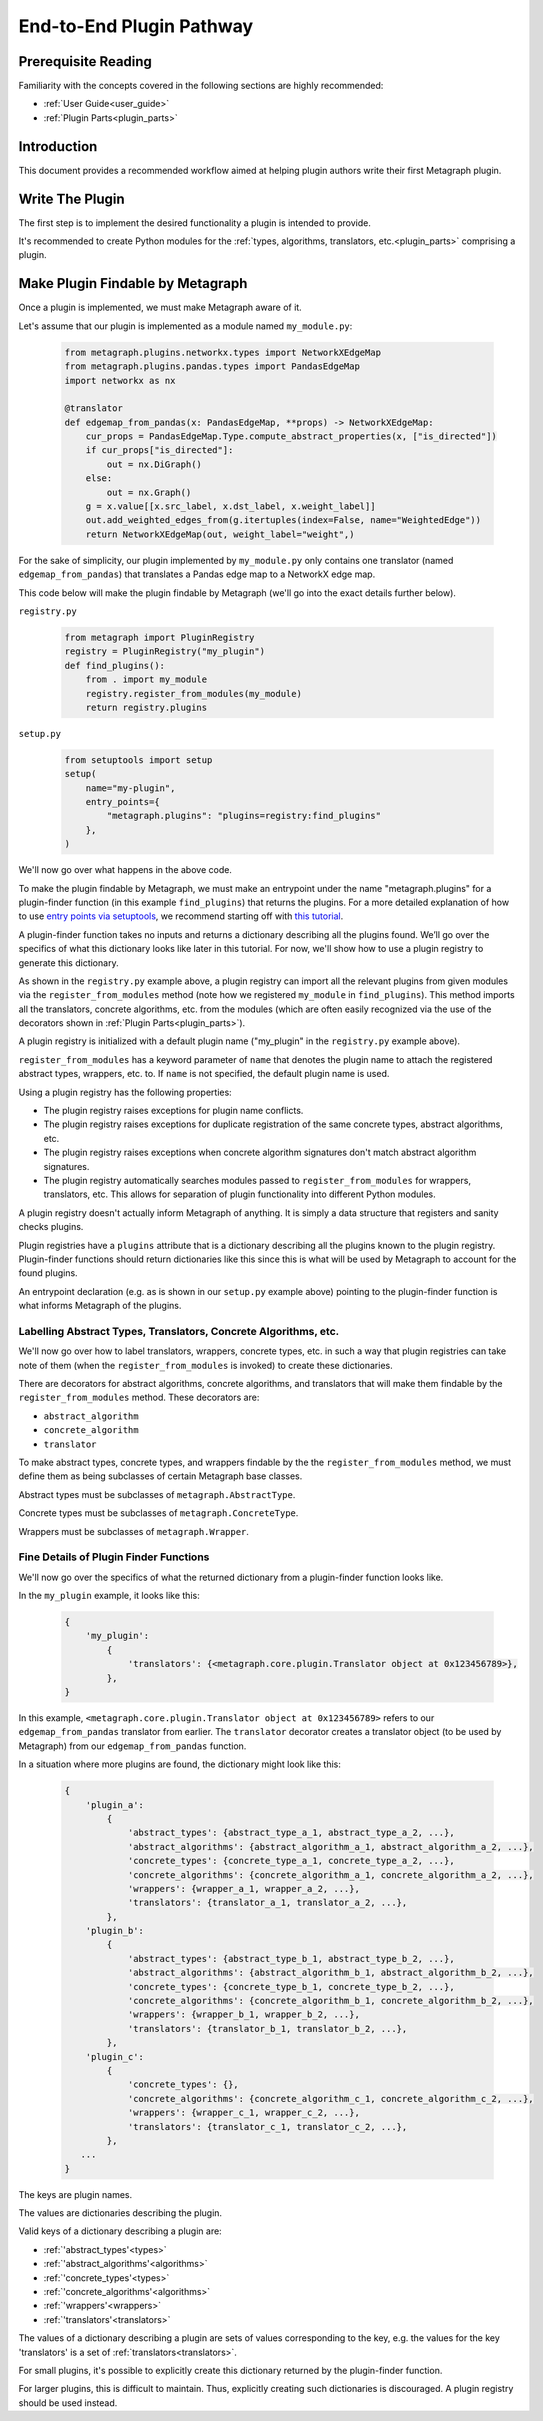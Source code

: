 .. _end_to_end_plugin_pathway:

End-to-End Plugin Pathway
=========================

Prerequisite Reading
--------------------

Familiarity with the concepts covered in the following sections are highly recommended:

* :ref:`User Guide<user_guide>`
* :ref:`Plugin Parts<plugin_parts>`

Introduction
------------

This document provides a recommended workflow aimed at helping plugin authors write their first Metagraph plugin.

Write The Plugin
----------------

The first step is to implement the desired functionality a plugin is intended to provide. 

It's recommended to create Python modules for the :ref:`types, algorithms, translators, etc.<plugin_parts>` comprising a plugin.

Make Plugin Findable by Metagraph
---------------------------------

Once a plugin is implemented, we must make Metagraph aware of it.

Let's assume that our plugin is implemented as a module named ``my_module.py``:

 .. code-block:: python
		 
		 from metagraph.plugins.networkx.types import NetworkXEdgeMap
		 from metagraph.plugins.pandas.types import PandasEdgeMap
		 import networkx as nx
		 
		 @translator
		 def edgemap_from_pandas(x: PandasEdgeMap, **props) -> NetworkXEdgeMap:
		     cur_props = PandasEdgeMap.Type.compute_abstract_properties(x, ["is_directed"])
		     if cur_props["is_directed"]:
		         out = nx.DiGraph()
		     else:
		         out = nx.Graph()			 
		     g = x.value[[x.src_label, x.dst_label, x.weight_label]]
		     out.add_weighted_edges_from(g.itertuples(index=False, name="WeightedEdge"))
		     return NetworkXEdgeMap(out, weight_label="weight",)

For the sake of simplicity, our plugin implemented by ``my_module.py`` only contains one translator (named ``edgemap_from_pandas``) that translates a Pandas edge map to a NetworkX edge map.

This code below will make the plugin findable by Metagraph (we'll go into the exact details further below).

``registry.py``

 .. code-block:: python

		 from metagraph import PluginRegistry
		 registry = PluginRegistry("my_plugin")
		 def find_plugins():
		     from . import my_module
		     registry.register_from_modules(my_module)
		     return registry.plugins

``setup.py``

 .. code-block:: python

		 from setuptools import setup
		 setup(
		     name="my-plugin",
		     entry_points={
		         "metagraph.plugins": "plugins=registry:find_plugins"
		     },
		 )

We'll now go over what happens in the above code.

To make the plugin findable by Metagraph, we must make an entrypoint under the name "metagraph.plugins" for a plugin-finder function (in this example ``find_plugins``) that returns the plugins. For a more detailed explanation of how to use `entry points via setuptools <https://setuptools.readthedocs.io/en/latest/setuptools.html>`_, we recommend starting off with `this tutorial <https://amir.rachum.com/blog/2017/07/28/python-entry-points/>`_.

A plugin-finder function takes no inputs and returns a dictionary describing all the plugins found. We’ll go over the specifics of what this dictionary looks like later in this tutorial. For now, we'll show how to use a plugin registry to generate this dictionary. 

As shown in the ``registry.py`` example above, a plugin registry can import all the relevant plugins from given modules via the ``register_from_modules`` method (note how we registered ``my_module`` in ``find_plugins``). This method imports all the translators, concrete algorithms, etc. from the modules (which are often easily recognized via the use of the decorators shown in :ref:`Plugin Parts<plugin_parts>`).

A plugin registry is initialized with a default plugin name ("my_plugin" in the ``registry.py`` example above).

``register_from_modules`` has a keyword parameter of ``name`` that denotes the plugin name to attach the registered abstract types, wrappers, etc. to. If ``name`` is not specified, the default plugin name is used.

Using a plugin registry has the following properties:

* The plugin registry raises exceptions for plugin name conflicts.
* The plugin registry raises exceptions for duplicate registration of the same concrete types, abstract algorithms, etc.
* The plugin registry raises exceptions when concrete algorithm signatures don't match abstract algorithm signatures. 
* The plugin registry automatically searches modules passed to ``register_from_modules`` for wrappers, translators, etc. This allows for separation of plugin functionality into different Python modules.

A plugin registry doesn't actually inform Metagraph of anything. It is simply a data structure that registers and sanity checks plugins.

Plugin registries have a ``plugins`` attribute that is a dictionary describing all the plugins known to the plugin registry. Plugin-finder functions should return dictionaries like this since this is what will be used by Metagraph to account for the found plugins.

An entrypoint declaration (e.g. as is shown in our ``setup.py`` example above) pointing to the plugin-finder function is what informs Metagraph of the plugins.

Labelling Abstract Types, Translators, Concrete Algorithms, etc.
~~~~~~~~~~~~~~~~~~~~~~~~~~~~~~~~~~~~~~~~~~~~~~~~~~~~~~~~~~~~~~~~

We'll now go over how to label translators, wrappers, concrete types, etc. in such a way that plugin registries can take note of them (when the ``register_from_modules`` is invoked) to create these dictionaries.

There are decorators for abstract algorithms, concrete algorithms, and translators that will make them findable by the ``register_from_modules`` method. These decorators are:

* ``abstract_algorithm``
* ``concrete_algorithm``
* ``translator``

To make abstract types, concrete types, and wrappers findable by the the ``register_from_modules`` method, we must define them as being subclasses of certain Metagraph base classes. 

Abstract types must be subclasses of ``metagraph.AbstractType``.

Concrete types must be subclasses of ``metagraph.ConcreteType``.

Wrappers must be subclasses of ``metagraph.Wrapper``.

Fine Details of Plugin Finder Functions
~~~~~~~~~~~~~~~~~~~~~~~~~~~~~~~~~~~~~~~

We'll now go over the specifics of what the returned dictionary from a plugin-finder function looks like.

In the ``my_plugin`` example, it looks like this:

 .. code-block:: python

		 {
		     'my_plugin':
		         {
			     'translators': {<metagraph.core.plugin.Translator object at 0x123456789>},
			 },
		 }

In this example, ``<metagraph.core.plugin.Translator object at 0x123456789>`` refers to our ``edgemap_from_pandas`` translator from earlier. The ``translator`` decorator creates a translator object (to be used by Metagraph) from our ``edgemap_from_pandas`` function.

In a situation where more plugins are found, the dictionary might look like this:

 .. code-block:: python

		 {
		     'plugin_a':
		         {
			     'abstract_types': {abstract_type_a_1, abstract_type_a_2, ...},
			     'abstract_algorithms': {abstract_algorithm_a_1, abstract_algorithm_a_2, ...},
			     'concrete_types': {concrete_type_a_1, concrete_type_a_2, ...},
			     'concrete_algorithms': {concrete_algorithm_a_1, concrete_algorithm_a_2, ...},
			     'wrappers': {wrapper_a_1, wrapper_a_2, ...},
			     'translators': {translator_a_1, translator_a_2, ...},
			 },
		     'plugin_b':
		         {
			     'abstract_types': {abstract_type_b_1, abstract_type_b_2, ...},
			     'abstract_algorithms': {abstract_algorithm_b_1, abstract_algorithm_b_2, ...},
			     'concrete_types': {concrete_type_b_1, concrete_type_b_2, ...},
			     'concrete_algorithms': {concrete_algorithm_b_1, concrete_algorithm_b_2, ...},
			     'wrappers': {wrapper_b_1, wrapper_b_2, ...},
			     'translators': {translator_b_1, translator_b_2, ...},
			 },
		     'plugin_c':
		         {
			     'concrete_types': {},
			     'concrete_algorithms': {concrete_algorithm_c_1, concrete_algorithm_c_2, ...},
			     'wrappers': {wrapper_c_1, wrapper_c_2, ...},
			     'translators': {translator_c_1, translator_c_2, ...},
			 },
		    ...
		 }

The keys are plugin names.

The values are dictionaries describing the plugin. 

Valid keys of a dictionary describing a plugin are:

* :ref:`'abstract_types'<types>`
* :ref:`'abstract_algorithms'<algorithms>`
* :ref:`'concrete_types'<types>`
* :ref:`'concrete_algorithms'<algorithms>`
* :ref:`'wrappers'<wrappers>`
* :ref:`'translators'<translators>`

The values of a dictionary describing a plugin are sets of values corresponding to the key, e.g. the values for the key 'translators' is a set of :ref:`translators<translators>`.

For small plugins, it's possible to explicitly create this dictionary returned by the plugin-finder function.

For larger plugins, this is difficult to maintain. Thus, explicitly creating such dictionaries is discouraged. A plugin registry should be used instead.
